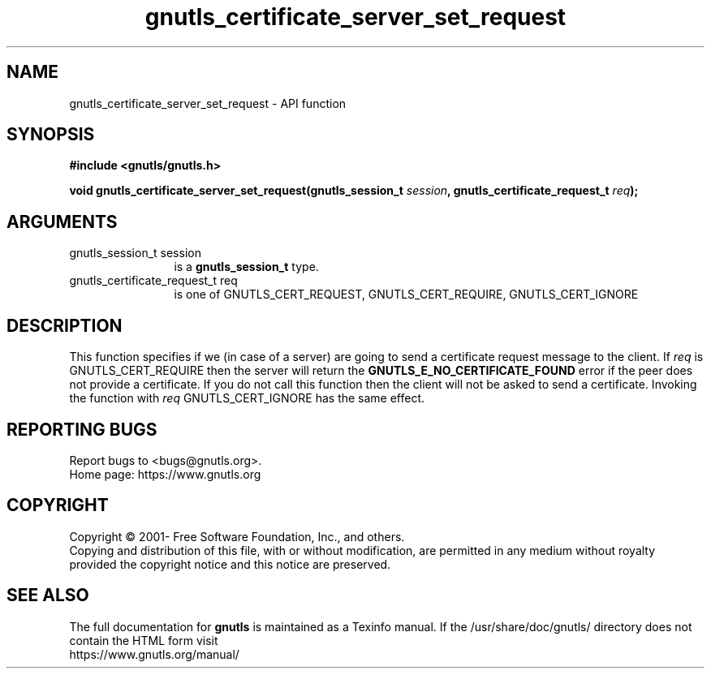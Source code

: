 .\" DO NOT MODIFY THIS FILE!  It was generated by gdoc.
.TH "gnutls_certificate_server_set_request" 3 "3.7.8" "gnutls" "gnutls"
.SH NAME
gnutls_certificate_server_set_request \- API function
.SH SYNOPSIS
.B #include <gnutls/gnutls.h>
.sp
.BI "void gnutls_certificate_server_set_request(gnutls_session_t " session ", gnutls_certificate_request_t " req ");"
.SH ARGUMENTS
.IP "gnutls_session_t session" 12
is a \fBgnutls_session_t\fP type.
.IP "gnutls_certificate_request_t req" 12
is one of GNUTLS_CERT_REQUEST, GNUTLS_CERT_REQUIRE, GNUTLS_CERT_IGNORE
.SH "DESCRIPTION"
This function specifies if we (in case of a server) are going to
send a certificate request message to the client. If  \fIreq\fP is
GNUTLS_CERT_REQUIRE then the server will return the \fBGNUTLS_E_NO_CERTIFICATE_FOUND\fP
error if the peer does not provide a certificate. If you do not call this
function then the client will not be asked to send a certificate. Invoking
the function with  \fIreq\fP GNUTLS_CERT_IGNORE has the same effect.
.SH "REPORTING BUGS"
Report bugs to <bugs@gnutls.org>.
.br
Home page: https://www.gnutls.org

.SH COPYRIGHT
Copyright \(co 2001- Free Software Foundation, Inc., and others.
.br
Copying and distribution of this file, with or without modification,
are permitted in any medium without royalty provided the copyright
notice and this notice are preserved.
.SH "SEE ALSO"
The full documentation for
.B gnutls
is maintained as a Texinfo manual.
If the /usr/share/doc/gnutls/
directory does not contain the HTML form visit
.B
.IP https://www.gnutls.org/manual/
.PP
